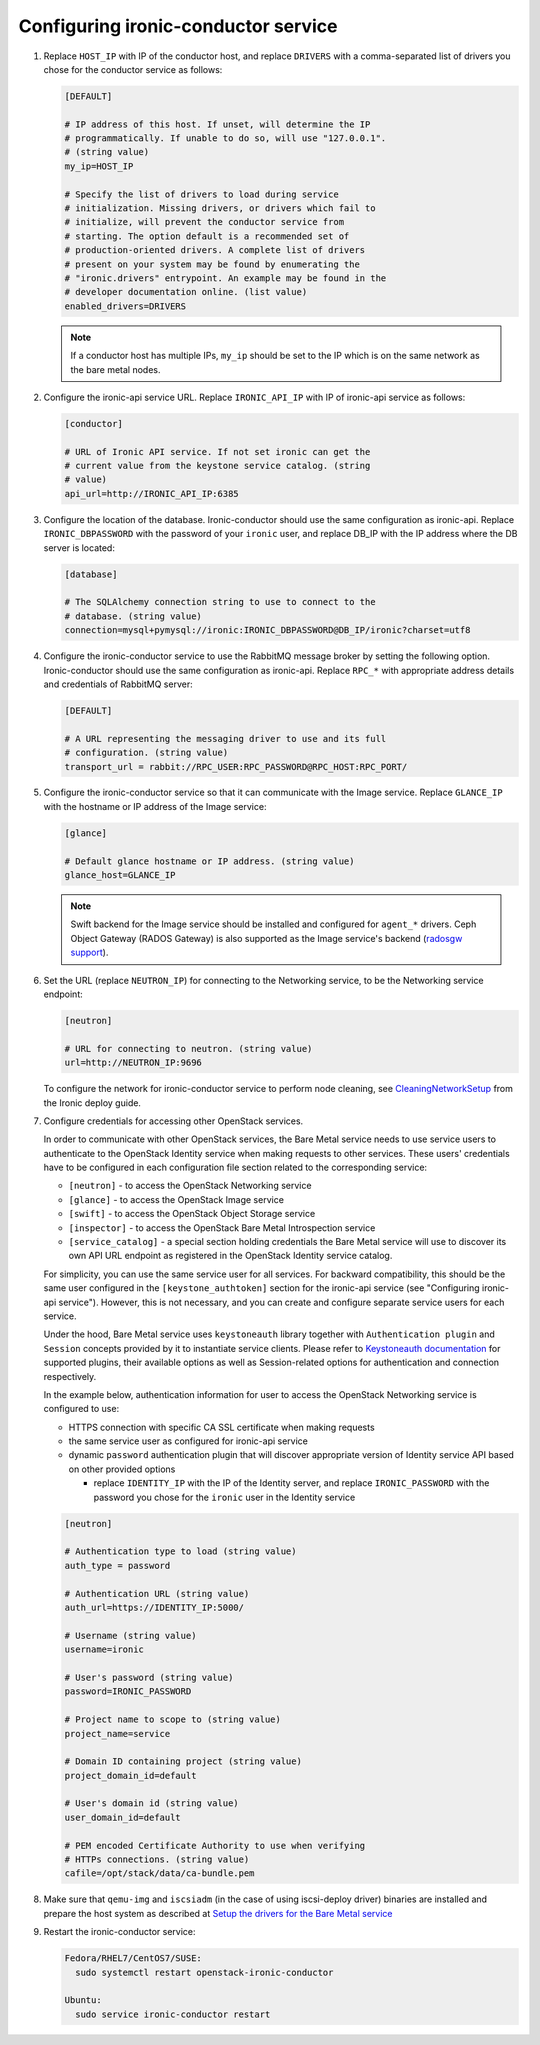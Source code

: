 Configuring ironic-conductor service
------------------------------------

#. Replace ``HOST_IP`` with IP of the conductor host, and replace ``DRIVERS``
   with a comma-separated list of drivers you chose for the conductor service
   as follows:

   .. code-block:: ini

      [DEFAULT]

      # IP address of this host. If unset, will determine the IP
      # programmatically. If unable to do so, will use "127.0.0.1".
      # (string value)
      my_ip=HOST_IP

      # Specify the list of drivers to load during service
      # initialization. Missing drivers, or drivers which fail to
      # initialize, will prevent the conductor service from
      # starting. The option default is a recommended set of
      # production-oriented drivers. A complete list of drivers
      # present on your system may be found by enumerating the
      # "ironic.drivers" entrypoint. An example may be found in the
      # developer documentation online. (list value)
      enabled_drivers=DRIVERS

   .. note::
      If a conductor host has multiple IPs, ``my_ip`` should
      be set to the IP which is on the same network as the bare metal nodes.

#. Configure the ironic-api service URL. Replace ``IRONIC_API_IP`` with IP of
   ironic-api service as follows:

   .. code-block:: ini

      [conductor]

      # URL of Ironic API service. If not set ironic can get the
      # current value from the keystone service catalog. (string
      # value)
      api_url=http://IRONIC_API_IP:6385

#. Configure the location of the database. Ironic-conductor should use the same
   configuration as ironic-api. Replace ``IRONIC_DBPASSWORD`` with the password
   of your ``ironic`` user, and replace DB_IP with the IP address where the DB
   server is located:

   .. code-block:: ini

      [database]

      # The SQLAlchemy connection string to use to connect to the
      # database. (string value)
      connection=mysql+pymysql://ironic:IRONIC_DBPASSWORD@DB_IP/ironic?charset=utf8

#. Configure the ironic-conductor service to use the RabbitMQ message broker by
   setting the following option. Ironic-conductor should use the same
   configuration as ironic-api. Replace ``RPC_*`` with appropriate
   address details and credentials of RabbitMQ server:

   .. code-block:: ini

      [DEFAULT]

      # A URL representing the messaging driver to use and its full
      # configuration. (string value)
      transport_url = rabbit://RPC_USER:RPC_PASSWORD@RPC_HOST:RPC_PORT/

#. Configure the ironic-conductor service so that it can communicate with the
   Image service. Replace ``GLANCE_IP`` with the hostname or IP address of
   the Image service:

   .. code-block:: ini

      [glance]

      # Default glance hostname or IP address. (string value)
      glance_host=GLANCE_IP

   .. note::
      Swift backend for the Image service should be installed and configured
      for ``agent_*`` drivers. Ceph Object Gateway (RADOS Gateway) is also
      supported as the Image service's backend (`radosgw support
      <http://docs.openstack.org/developer/ironic/deploy/radosgw.html#radosgw-support>`_).

#. Set the URL (replace ``NEUTRON_IP``) for connecting to the Networking
   service, to be the Networking service endpoint:

   .. code-block:: ini

      [neutron]

      # URL for connecting to neutron. (string value)
      url=http://NEUTRON_IP:9696

   To configure the network for ironic-conductor service to perform node
   cleaning, see `CleaningNetworkSetup <http://docs.openstack.org/developer/ironic/deploy/cleaning.html>`_
   from the Ironic deploy guide.

#. Configure credentials for accessing other OpenStack services.

   In order to communicate with other OpenStack services, the Bare Metal
   service needs to use service users to authenticate to the OpenStack
   Identity service when making requests to other services.
   These users' credentials have to be configured in each
   configuration file section related to the corresponding service:

   * ``[neutron]`` - to access the OpenStack Networking service
   * ``[glance]`` - to access the OpenStack Image service
   * ``[swift]`` - to access the OpenStack Object Storage service
   * ``[inspector]`` - to access the OpenStack Bare Metal Introspection
     service
   * ``[service_catalog]`` - a special section holding credentials
     the Bare Metal service will use to discover its own API URL endpoint
     as registered in the OpenStack Identity service catalog.

   For simplicity, you can use the same service user for all services.
   For backward compatibility, this should be the same user configured
   in the ``[keystone_authtoken]`` section for the ironic-api service
   (see "Configuring ironic-api service").
   However, this is not necessary, and you can create and configure separate
   service users for each service.

   Under the hood, Bare Metal service uses ``keystoneauth`` library
   together with ``Authentication plugin`` and ``Session`` concepts
   provided by it to instantiate service clients.
   Please refer to `Keystoneauth documentation`_ for supported plugins,
   their available options as well as Session-related options
   for authentication and connection respectively.

   In the example below, authentication information for user to access the
   OpenStack Networking service is configured to use:

   * HTTPS connection with specific CA SSL certificate when making requests
   * the same service user as configured for ironic-api service
   * dynamic ``password`` authentication plugin that will discover
     appropriate version of Identity service API based on other
     provided options

     - replace ``IDENTITY_IP`` with the IP of the Identity server,
       and replace ``IRONIC_PASSWORD`` with the password you chose for the
       ``ironic`` user in the Identity service


   .. code-block:: ini

      [neutron]

      # Authentication type to load (string value)
      auth_type = password

      # Authentication URL (string value)
      auth_url=https://IDENTITY_IP:5000/

      # Username (string value)
      username=ironic

      # User's password (string value)
      password=IRONIC_PASSWORD

      # Project name to scope to (string value)
      project_name=service

      # Domain ID containing project (string value)
      project_domain_id=default

      # User's domain id (string value)
      user_domain_id=default

      # PEM encoded Certificate Authority to use when verifying
      # HTTPs connections. (string value)
      cafile=/opt/stack/data/ca-bundle.pem

#. Make sure that ``qemu-img`` and ``iscsiadm`` (in the case of using iscsi-deploy driver)
   binaries are installed and prepare the host system as described at
   `Setup the drivers for the Bare Metal service <http://docs.openstack.org/developer/ironic/deploy/install-guide.html#setup-the-drivers-for-the-bare-metal-service>`_

#. Restart the ironic-conductor service:

   .. TODO(mmitchell): Split this based on operating system
   .. code-block:: console

      Fedora/RHEL7/CentOS7/SUSE:
        sudo systemctl restart openstack-ironic-conductor

      Ubuntu:
        sudo service ironic-conductor restart


.. _Keystoneauth documentation: http://docs.openstack.org/developer/keystoneauth/
